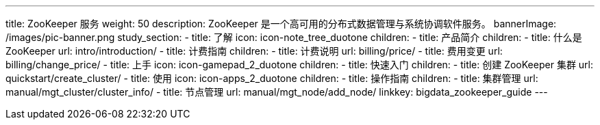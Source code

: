 ---
title: ZooKeeper 服务
weight: 50
description: ZooKeeper 是一个高可用的分布式数据管理与系统协调软件服务。
bannerImage: /images/pic-banner.png
study_section:
  - title: 了解
    icon: icon-note_tree_duotone
    children:
      - title: 产品简介
        children:
          - title: 什么是 ZooKeeper
            url: intro/introduction/
      - title: 计费指南
        children:
          - title: 计费说明
            url: billing/price/
          - title: 费用变更
            url: billing/change_price/
  - title: 上手
    icon: icon-gamepad_2_duotone
    children:
      - title: 快速入门
        children:
          - title: 创建 ZooKeeper 集群
            url: quickstart/create_cluster/
  - title: 使用
    icon: icon-apps_2_duotone
    children:
      - title: 操作指南
        children:
          - title: 集群管理
            url: manual/mgt_cluster/cluster_info/
          - title: 节点管理
            url: manual/mgt_node/add_node/
linkkey: bigdata_zookeeper_guide
---
